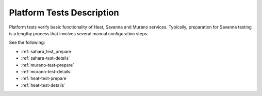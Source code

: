 .. _platform-tests-label:

Platform Tests Description
--------------------------

Platform tests verify basic functionality of
Heat, Savanna and Murano services.
Typically, preparation for Savanna testing is a lengthy process that
involves several manual configuration steps.

See the following:

- :ref:`sahara_test_prepare`
- :ref:`sahara-test-details`
- :ref:`murano-test-prepare`
- :ref:`murano-test-details`
- :ref:`heat-test-prepare`
- :ref:`heat-test-details`
